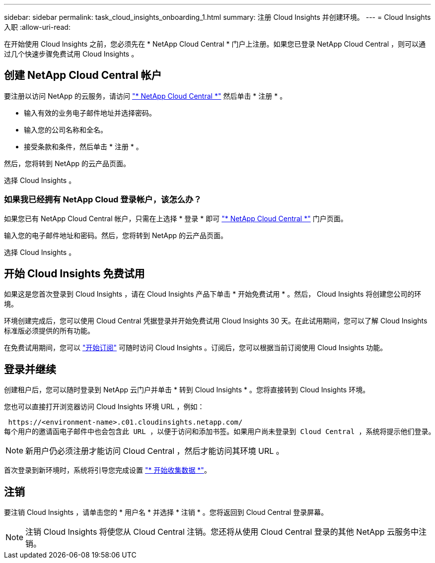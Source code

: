 ---
sidebar: sidebar 
permalink: task_cloud_insights_onboarding_1.html 
summary: 注册 Cloud Insights 并创建环境。 
---
= Cloud Insights 入职
:allow-uri-read: 


[role="lead"]
在开始使用 Cloud Insights 之前，您必须先在 * NetApp Cloud Central * 门户上注册。如果您已登录 NetApp Cloud Central ，则可以通过几个快速步骤免费试用 Cloud Insights 。


toc::[]


== 创建 NetApp Cloud Central 帐户

要注册以访问 NetApp 的云服务，请访问 https://cloud.netapp.com["* NetApp Cloud Central *"^] 然后单击 * 注册 * 。

* 输入有效的业务电子邮件地址并选择密码。
* 输入您的公司名称和全名。
* 接受条款和条件，然后单击 * 注册 * 。


然后，您将转到 NetApp 的云产品页面。

选择 Cloud Insights 。



=== 如果我已经拥有 NetApp Cloud 登录帐户，该怎么办？

如果您已有 NetApp Cloud Central 帐户，只需在上选择 * 登录 * 即可 https://cloud.netapp.com["* NetApp Cloud Central *"^] 门户页面。

输入您的电子邮件地址和密码。然后，您将转到 NetApp 的云产品页面。

选择 Cloud Insights 。



== 开始 Cloud Insights 免费试用

如果这是您首次登录到 Cloud Insights ，请在 Cloud Insights 产品下单击 * 开始免费试用 * 。然后， Cloud Insights 将创建您公司的环境。

环境创建完成后，您可以使用 Cloud Central 凭据登录并开始免费试用 Cloud Insights 30 天。在此试用期间，您可以了解 Cloud Insights 标准版必须提供的所有功能。

在免费试用期间，您可以 link:concept_subscribing_to_cloud_insights.html["开始订阅"] 可随时访问 Cloud Insights 。订阅后，您可以根据当前订阅使用 Cloud Insights 功能。



== 登录并继续

创建租户后，您可以随时登录到 NetApp 云门户并单击 * 转到 Cloud Insights * 。您将直接转到 Cloud Insights 环境。

您也可以直接打开浏览器访问 Cloud Insights 环境 URL ，例如：

 https://<environment-name>.c01.cloudinsights.netapp.com/
每个用户的邀请函电子邮件中也会包含此 URL ，以便于访问和添加书签。如果用户尚未登录到 Cloud Central ，系统将提示他们登录。


NOTE: 新用户仍必须注册才能访问 Cloud Central ，然后才能访问其环境 URL 。

首次登录到新环境时，系统将引导您完成设置 link:task_getting_started_with_cloud_insights.html["* 开始收集数据 *"]。



== 注销

要注销 Cloud Insights ，请单击您的 * 用户名 * 并选择 * 注销 * 。您将返回到 Cloud Central 登录屏幕。


NOTE: 注销 Cloud Insights 将使您从 Cloud Central 注销。您还将从使用 Cloud Central 登录的其他 NetApp 云服务中注销。
